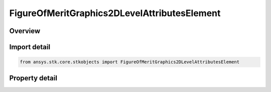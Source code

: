 FigureOfMeritGraphics2DLevelAttributesElement
=============================================

.. py:class:: ansys.stk.core.stkobjects.FigureOfMeritGraphics2DLevelAttributesElement

   2D graphics attributes of contour levels.

.. py:currentmodule:: FigureOfMeritGraphics2DLevelAttributesElement

Overview
--------

.. tab-set::

    .. tab-item:: Properties
        
        .. list-table::
            :header-rows: 0
            :widths: auto

            * - :py:attr:`~ansys.stk.core.stkobjects.FigureOfMeritGraphics2DLevelAttributesElement.level`
              - Gets or sets the contour level for which graphics properties are being defined.
            * - :py:attr:`~ansys.stk.core.stkobjects.FigureOfMeritGraphics2DLevelAttributesElement.color`
              - Gets or sets the color assigned to the given contour level.



Import detail
-------------

.. code-block:: python

    from ansys.stk.core.stkobjects import FigureOfMeritGraphics2DLevelAttributesElement


Property detail
---------------

.. py:property:: level
    :canonical: ansys.stk.core.stkobjects.FigureOfMeritGraphics2DLevelAttributesElement.level
    :type: typing.Any

    Gets or sets the contour level for which graphics properties are being defined.

.. py:property:: color
    :canonical: ansys.stk.core.stkobjects.FigureOfMeritGraphics2DLevelAttributesElement.color
    :type: agcolor.Color

    Gets or sets the color assigned to the given contour level.


